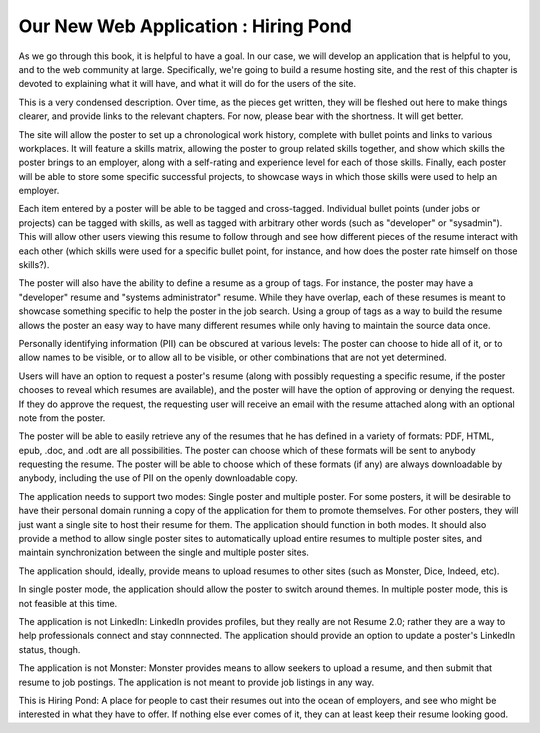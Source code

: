 =======================================
 Our New Web Application : Hiring Pond
=======================================

As we go through this book, it is helpful to have a goal. In our case,
we will develop an application that is helpful to you, and to the web
community at large. Specifically, we're going to build a resume
hosting site, and the rest of this chapter is devoted to explaining
what it will have, and what it will do for the users of the site.

This is a very condensed description. Over time, as the pieces get
written, they will be fleshed out here to make things clearer, and
provide links to the relevant chapters. For now, please bear with the
shortness. It will get better.

The site will allow the poster to set up a chronological work history,
complete with bullet points and links to various workplaces. It will
feature a skills matrix, allowing the poster to group related skills
together, and show which skills the poster brings to an employer,
along with a self-rating and experience level for each of those
skills. Finally, each poster will be able to store some specific
successful projects, to showcase ways in which those skills were used
to help an employer.

Each item entered by a poster will be able to be tagged and
cross-tagged. Individual bullet points (under jobs or projects) can be
tagged with skills, as well as tagged with arbitrary other words (such
as "developer" or "sysadmin"). This will allow other users viewing
this resume to follow through and see how different pieces of the
resume interact with each other (which skills were used for a specific
bullet point, for instance, and how does the poster rate himself on
those skills?).

The poster will also have the ability to define a resume as a group of
tags. For instance, the poster may have a "developer" resume and
"systems administrator" resume. While they have overlap, each of these
resumes is meant to showcase something specific to help the poster in
the job search. Using a group of tags as a way to build the resume
allows the poster an easy way to have many different resumes while
only having to maintain the source data once.

Personally identifying information (PII) can be obscured at various
levels: The poster can choose to hide all of it, or to allow names to
be visible, or to allow all to be visible, or other combinations that
are not yet determined.

Users will have an option to request a poster's resume (along with
possibly requesting a specific resume, if the poster chooses to reveal
which resumes are available), and the poster will have the option of
approving or denying the request. If they do approve the request, the
requesting user will receive an email with the resume attached along
with an optional note from the poster.

The poster will be able to easily retrieve any of the resumes that he
has defined in a variety of formats: PDF, HTML, epub, .doc, and .odt
are all possibilities. The poster can choose which of these formats
will be sent to anybody requesting the resume. The poster will be able
to choose which of these formats (if any) are always downloadable by
anybody, including the use of PII on the openly downloadable copy.

The application needs to support two modes: Single poster and multiple
poster. For some posters, it will be desirable to have their personal
domain running a copy of the application for them to promote
themselves. For other posters, they will just want a single site to
host their resume for them. The application should function in both
modes. It should also provide a method to allow single poster sites to
automatically upload entire resumes to multiple poster sites, and
maintain synchronization between the single and multiple poster sites.

The application should, ideally, provide means to upload resumes to
other sites (such as Monster, Dice, Indeed, etc).

In single poster mode, the application should allow the poster to
switch around themes. In multiple poster mode, this is not feasible at
this time.

The application is not LinkedIn: LinkedIn provides profiles, but they
really are not Resume 2.0; rather they are a way to help professionals
connect and stay connnected. The application should provide an option
to update a poster's LinkedIn status, though.

The application is not Monster: Monster provides means to allow
seekers to upload a resume, and then submit that resume to job
postings. The application is not meant to provide job listings in any
way.

This is Hiring Pond: A place for people to cast their resumes out into
the ocean of employers, and see who might be interested in what they
have to offer. If nothing else ever comes of it, they can at least
keep their resume looking good.
